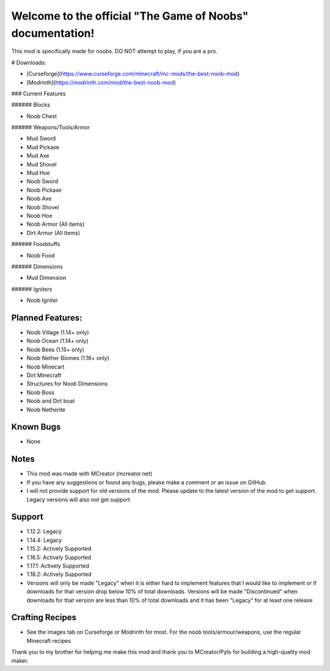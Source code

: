 Welcome to the official "The Game of Noobs" documentation!
==========================================================

This mod is specifically made for noobs. DO NOT attempt to play, if you are a pro.

# Downloads:

-  [Curseforge](https://www.curseforge.com/minecraft/mc-mods/the-best-noob-mod)
-  [Modrinth](https://modrinth.com/mod/the-best-noob-mod)

### Current Features

###### Blocks

-   Noob Chest

###### Weapons/Tools/Armor

-   Mud Sword
-   Mud Pickaxe
-   Mud Axe
-   Mud Shovel
-   Mud Hoe
-   Noob Sword
-   Noob Pickaxe
-   Noob Axe
-   Noob Shovel
-   Noob Hoe
-   Noob Armor (All items)
-   Dirt Armor (All Items)

###### Foodstuffs

-   Noob Food

###### Dimensions

-   Mud Dimension

###### Igniters

-   Noob Igniter

Planned Features:
-----------------

-   Noob Village (1.14+ only)
-   Noob Ocean (1.14+ only)
-   Noob Bees (1.15+ only)
-   Noob Nether Biomes (1.16+ only)
-   Noob Minecart
-   Dirt Minecraft
-   Structures for Noob Dimensions
-   Noob Boss
-   Noob and Dirt boat
-   Noob Netherite

Known Bugs
----------

-   None

Notes
-----

-   This mod was made with MCreator (mcreator.net)
-   If you have any suggestions or found any bugs, please make a comment or an issue on GitHub.
-   I will not provide support for old versions of the mod. Please update to the latest version of the mod to get support. Legacy versions will also not get support

Support
-------

-   1.12.2: Legacy
-   1.14.4: Legacy
-   1.15.2: Actively Supported
-   1.16.5: Actively Supported
-   1.17.1: Actively Supported
-   1.18.2: Actively Supported
-   Versions will only be made "Legacy" when it is either hard to implement features that I would like to implement or if downloads for that version drop below 10% of total downloads. Versions will be made "Discontinued" when downloads for that version are less than 10% of total downloads and it has been "Legacy" for at least one release

Crafting Recipes
----------------

-   See the images tab on Curseforge or Modrinth for most. For the noob tools/armour/weapons, use the regular Minecraft recipes

Thank you to my brother for helping me make this mod and thank you to MCreator/Pylo for building a high-quality mod maker.